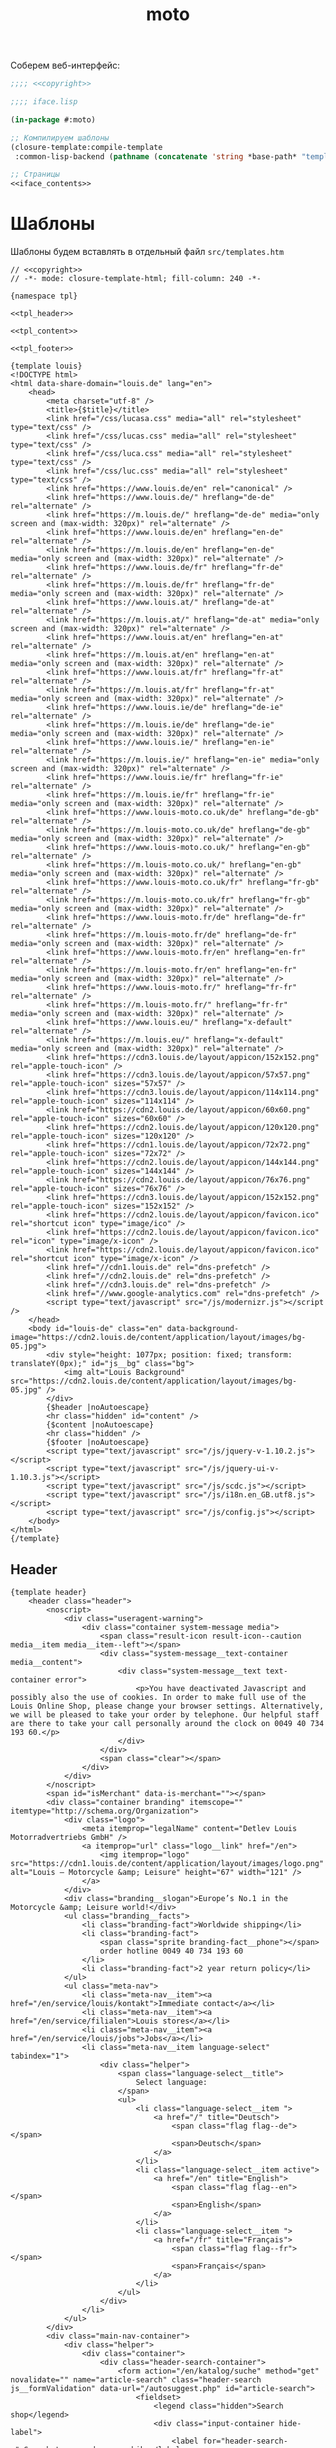 #+TITLE: moto
#+HTML_HEAD: <!-- -*- fill-column: 86 -*- -->

#+NAME: css
#+BEGIN_HTML
<link rel="stylesheet" type="text/css" href="css/css.css" />
#+END_HTML

Соберем веб-интерфейс:

#+NAME: iface
#+BEGIN_SRC lisp :tangle src/iface.lisp :noweb tangle :exports code :padline no :comments link
  ;;;; <<copyright>>

  ;;;; iface.lisp

  (in-package #:moto)

  ;; Компилируем шаблоны
  (closure-template:compile-template
   :common-lisp-backend (pathname (concatenate 'string *base-path* "templates.htm")))

  ;; Страницы
  <<iface_contents>>
#+END_SRC

* Шаблоны

  Шаблоны будем вставлять в отдельный файл =src/templates.htm=

  #+NAME: templates
  #+BEGIN_SRC closure-template-html :tangle src/templates.htm :noweb tangle :exports code :padline no :comments link
    // <<copyright>>
    // -*- mode: closure-template-html; fill-column: 240 -*-

    {namespace tpl}

    <<tpl_header>>

    <<tpl_content>>

    <<tpl_footer>>

    {template louis}
    <!DOCTYPE html>
    <html data-share-domain="louis.de" lang="en">
        <head>
            <meta charset="utf-8" />
            <title>{$title}</title>
            <link href="/css/lucasa.css" media="all" rel="stylesheet" type="text/css" />
            <link href="/css/lucas.css" media="all" rel="stylesheet" type="text/css" />
            <link href="/css/luca.css" media="all" rel="stylesheet" type="text/css" />
            <link href="/css/luc.css" media="all" rel="stylesheet" type="text/css" />
            <link href="https://www.louis.de/en" rel="canonical" />
            <link href="https://www.louis.de/" hreflang="de-de" rel="alternate" />
            <link href="https://m.louis.de/" hreflang="de-de" media="only screen and (max-width: 320px)" rel="alternate" />
            <link href="https://www.louis.de/en" hreflang="en-de" rel="alternate" />
            <link href="https://m.louis.de/en" hreflang="en-de" media="only screen and (max-width: 320px)" rel="alternate" />
            <link href="https://www.louis.de/fr" hreflang="fr-de" rel="alternate" />
            <link href="https://m.louis.de/fr" hreflang="fr-de" media="only screen and (max-width: 320px)" rel="alternate" />
            <link href="https://www.louis.at/" hreflang="de-at" rel="alternate" />
            <link href="https://m.louis.at/" hreflang="de-at" media="only screen and (max-width: 320px)" rel="alternate" />
            <link href="https://www.louis.at/en" hreflang="en-at" rel="alternate" />
            <link href="https://m.louis.at/en" hreflang="en-at" media="only screen and (max-width: 320px)" rel="alternate" />
            <link href="https://www.louis.at/fr" hreflang="fr-at" rel="alternate" />
            <link href="https://m.louis.at/fr" hreflang="fr-at" media="only screen and (max-width: 320px)" rel="alternate" />
            <link href="https://www.louis.ie/de" hreflang="de-ie" rel="alternate" />
            <link href="https://m.louis.ie/de" hreflang="de-ie" media="only screen and (max-width: 320px)" rel="alternate" />
            <link href="https://www.louis.ie/" hreflang="en-ie" rel="alternate" />
            <link href="https://m.louis.ie/" hreflang="en-ie" media="only screen and (max-width: 320px)" rel="alternate" />
            <link href="https://www.louis.ie/fr" hreflang="fr-ie" rel="alternate" />
            <link href="https://m.louis.ie/fr" hreflang="fr-ie" media="only screen and (max-width: 320px)" rel="alternate" />
            <link href="https://www.louis-moto.co.uk/de" hreflang="de-gb" rel="alternate" />
            <link href="https://m.louis-moto.co.uk/de" hreflang="de-gb" media="only screen and (max-width: 320px)" rel="alternate" />
            <link href="https://www.louis-moto.co.uk/" hreflang="en-gb" rel="alternate" />
            <link href="https://m.louis-moto.co.uk/" hreflang="en-gb" media="only screen and (max-width: 320px)" rel="alternate" />
            <link href="https://www.louis-moto.co.uk/fr" hreflang="fr-gb" rel="alternate" />
            <link href="https://m.louis-moto.co.uk/fr" hreflang="fr-gb" media="only screen and (max-width: 320px)" rel="alternate" />
            <link href="https://www.louis-moto.fr/de" hreflang="de-fr" rel="alternate" />
            <link href="https://m.louis-moto.fr/de" hreflang="de-fr" media="only screen and (max-width: 320px)" rel="alternate" />
            <link href="https://www.louis-moto.fr/en" hreflang="en-fr" rel="alternate" />
            <link href="https://m.louis-moto.fr/en" hreflang="en-fr" media="only screen and (max-width: 320px)" rel="alternate" />
            <link href="https://www.louis-moto.fr/" hreflang="fr-fr" rel="alternate" />
            <link href="https://m.louis-moto.fr/" hreflang="fr-fr" media="only screen and (max-width: 320px)" rel="alternate" />
            <link href="https://www.louis.eu/" hreflang="x-default" rel="alternate" />
            <link href="https://m.louis.eu/" hreflang="x-default" media="only screen and (max-width: 320px)" rel="alternate" />
            <link href="https://cdn3.louis.de/layout/appicon/152x152.png" rel="apple-touch-icon" />
            <link href="https://cdn3.louis.de/layout/appicon/57x57.png" rel="apple-touch-icon" sizes="57x57" />
            <link href="https://cdn3.louis.de/layout/appicon/114x114.png" rel="apple-touch-icon" sizes="114x114" />
            <link href="https://cdn2.louis.de/layout/appicon/60x60.png" rel="apple-touch-icon" sizes="60x60" />
            <link href="https://cdn2.louis.de/layout/appicon/120x120.png" rel="apple-touch-icon" sizes="120x120" />
            <link href="https://cdn1.louis.de/layout/appicon/72x72.png" rel="apple-touch-icon" sizes="72x72" />
            <link href="https://cdn2.louis.de/layout/appicon/144x144.png" rel="apple-touch-icon" sizes="144x144" />
            <link href="https://cdn2.louis.de/layout/appicon/76x76.png" rel="apple-touch-icon" sizes="76x76" />
            <link href="https://cdn3.louis.de/layout/appicon/152x152.png" rel="apple-touch-icon" sizes="152x152" />
            <link href="https://cdn2.louis.de/layout/appicon/favicon.ico" rel="shortcut icon" type="image/ico" />
            <link href="https://cdn2.louis.de/layout/appicon/favicon.ico" rel="icon" type="image/x-icon" />
            <link href="https://cdn2.louis.de/layout/appicon/favicon.ico" rel="shortcut icon" type="image/x-icon" />
            <link href="//cdn1.louis.de" rel="dns-prefetch" />
            <link href="//cdn2.louis.de" rel="dns-prefetch" />
            <link href="//cdn3.louis.de" rel="dns-prefetch" />
            <link href="//www.google-analytics.com" rel="dns-prefetch" />
            <script type="text/javascript" src="/js/modernizr.js"></script />
        </head>
        <body id="louis-de" class="en" data-background-image="https://cdn2.louis.de/content/application/layout/images/bg-05.jpg">
            <div style="height: 1077px; position: fixed; transform: translateY(0px);" id="js__bg" class="bg">
                <img alt="Louis Background" src="https://cdn2.louis.de/content/application/layout/images/bg-05.jpg" />
            </div>
            {$header |noAutoescape}
            <hr class="hidden" id="content" />
            {$content |noAutoescape}
            <hr class="hidden" />
            {$footer |noAutoescape}
            <script type="text/javascript" src="/js/jquery-v-1.10.2.js"></script>
            <script type="text/javascript" src="/js/jquery-ui-v-1.10.3.js"></script>
            <script type="text/javascript" src="/js/scdc.js"></script>
            <script type="text/javascript" src="/js/i18n.en_GB.utf8.js"></script>
            <script type="text/javascript" src="/js/config.js"></script>
        </body>
    </html>
    {/template}
  #+END_SRC

** Header

   #+NAME: tpl_header
   #+BEGIN_SRC closure-template-html
     {template header}
         <header class="header">
             <noscript>
                 <div class="useragent-warning">
                     <div class="container system-message media">
                         <span class="result-icon result-icon--caution media__item media__item--left"></span>
                         <div class="system-message__text-container media__content">
                             <div class="system-message__text text-container error">
                                 <p>You have deactivated Javascript and possibly also the use of cookies. In order to make full use of the Louis Online Shop, please change your browser settings. Alternatively, we will be pleased to take your order by telephone. Our helpful staff are there to take your call personally around the clock on 0049 40 734 193 60.</p>
                             </div>
                         </div>
                         <span class="clear"></span>
                     </div>
                 </div>
             </noscript>
             <span id="isMerchant" data-is-merchant=""></span>
             <div class="container branding" itemscope="" itemtype="http://schema.org/Organization">
                 <div class="logo">
                     <meta itemprop="legalName" content="Detlev Louis Motorradvertriebs GmbH" />
                     <a itemprop="url" class="logo__link" href="/en">
                         <img itemprop="logo" src="https://cdn1.louis.de/content/application/layout/images/logo.png" alt="Louis – Motorcycle &amp; Leisure" height="67" width="121" />
                     </a>
                 </div>
                 <div class="branding__slogan">Europe’s No.1 in the Motorcycle &amp; Leisure world!</div>
                 <ul class="branding__facts">
                     <li class="branding-fact">Worldwide shipping</li>
                     <li class="branding-fact">
                         <span class="sprite branding-fact__phone"></span>
                         order hotline 0049 40 734 193 60
                     </li>
                     <li class="branding-fact">2 year return policy</li>
                 </ul>
                 <ul class="meta-nav">
                     <li class="meta-nav__item"><a href="/en/service/louis/kontakt">Immediate contact</a></li>
                     <li class="meta-nav__item"><a href="/en/service/filialen">Louis stores</a></li>
                     <li class="meta-nav__item"><a href="/en/service/louis/jobs">Jobs</a></li>
                     <li class="meta-nav__item language-select" tabindex="1">
                         <div class="helper">
                             <span class="language-select__title">
                                 Select language:
                             </span>
                             <ul>
                                 <li class="language-select__item ">
                                     <a href="/" title="Deutsch">
                                         <span class="flag flag--de"></span>
                                         <span>Deutsch</span>
                                     </a>
                                 </li>
                                 <li class="language-select__item active">
                                     <a href="/en" title="English">
                                         <span class="flag flag--en"></span>
                                         <span>English</span>
                                     </a>
                                 </li>
                                 <li class="language-select__item ">
                                     <a href="/fr" title="Français">
                                         <span class="flag flag--fr"></span>
                                         <span>Français</span>
                                     </a>
                                 </li>
                             </ul>
                         </div>
                     </li>
                 </ul>
             </div>
             <div class="main-nav-container">
                 <div class="helper">
                     <div class="container">
                         <div class="header-search-container">
                             <form action="/en/katalog/suche" method="get" novalidate="" name="article-search" class="header-search js__formValidation" data-url="/autosuggest.php" id="article-search">
                                 <fieldset>
                                     <legend class="hidden">Search shop</legend>
                                     <div class="input-container hide-label">
                                         <label for="header-search-q">Search term, order no., bike</label>
                                         <input name="search_term" id="header-search-q" class="input-text form-element header-search__input" maxlength="50" required="required" autocomplete="off" value="" type="text" />
                                     </div>
                                     <button name="searchButton" type="submit" class="button button--header-search" value="">
                                         <span class="button__icon sprite">Search</span>
                                     </button>
                                 </fieldset>
                             </form>
                         </div>
                         <div class="user-nav">
                             <div class="flyout-parent user-nav__item user-nav__item--my-bike" id="mybike-flyout-parent">
                                 <div>
                                     <a href="#" class="nav-button">
                                         <span class="nav-button__text">My bike</span>
                                         <span class="nav-button__icon sprite"></span>
                                     </a>
                                 </div>
                                 <div class="user-nav__flyout flyout popup bikedb-select bikedb-select-flyout js__toggleContent">
                                     <form id="mybike-flyout-list" class="flyout--change-bike js__toggleContent-item switch-content-container js__toggleContent-item hidden" method="get" action="/" novalidate="">
                                         <fieldset>
                                             <legend>Your selected bike:</legend>
                                             <div id="mybike-flyout-bikes">
                                             </div>
                                             <div class="text-container bikedb-select-flyout__actions">
                                                 <p>In order to use the following function, you must first log into "<a href="#mylouis-flyout-link" class="js__triggerEvent" data-trigger-event="click">My Louis</a>".</p>
                                                 <div class="system-message media">
                                                     <img class="media__item media__item--left" src="https://cdn2.louis.de/content/application/images/info.png" alt="Info" height="45" width="45" />
                                                     <div class="system-message__text-container media__content">
                                                         <div class="system-message__text">
                                                             <p><strong>Saving and loading in "My Louis" replaces the respective list.</strong></p>
                                                         </div>
                                                     </div>
                                                     <span class="clear"></span>
                                                 </div>
                                                 <p class="attention" id="mybike-flyout-change-error"></p>
                                                 <p>» <a data-prevent="true" href="/en/m/ajax/json/save-mylouis-bikes" id="save-bikes-in-mylouis">Save bikes in "My Louis"</a>
                                                 </p>
                                                 <p>» <a data-prevent="true" href="/en/m/ajax/json/load-mylouis-bikes" id="load-bikes-from-mylouis">Load bikes from "My Louis"</a>
                                                 </p>
                                             </div>
                                         </fieldset>
                                     </form>

                                     <div id="mybike-flyout-form" class="flyout--choose-bike js__toggleContent-item">
                                         <form action="/en/m/ajax/json/set-bike-from-overlay" method="post" novalidate="" class="js__formValidation js__handleViaAjax" id="js__requestData-header" data-select-from-list-url="/en/m/ajax/json/select-from-list" data-search-by-name-url="/en/m/ajax/json/search-by-name" name="bike-selection-overlay"><fieldset>
                                                 <legend>Please select your bike </legend>
                                                 <input name="bike" value="" type="hidden" />
                                                 <ul class="numbered-list">
                                                     <li class="choose-bike__step numbered-list__item">
                                                         <span class="nr">1</span>
                                                         <div class="input-container">
                                                             <select size="1" name="bike-selection-fieldset[manufacturer]" id="bikedb-flyout-manufacturer" class="form-element" data-next="biketype" data-type="data" required="required">
                                                                 <option value="" selected="selected" label="- Manufacturer -">- Manufacturer -</option>
                                                                 <option value="2" label="BMW">BMW</option>
                                                                 <option value="6" label="HONDA">HONDA</option>
                                                                 <option value="7" label="KAWASAKI">KAWASAKI</option>
                                                                 <option value="13" label="SUZUKI">SUZUKI</option>
                                                                 <option value="15" label="YAMAHA">YAMAHA</option>
                                                                 <option value="-" disabled="disabled" label="----------------">----------------</option>
                                                                 <option value="16" label="ADLY">ADLY</option>
                                                                 <option value="97" label="ZONGSHEN">ZONGSHEN</option>
                                                                 <option value="165" label="ZUENDAPP">ZUENDAPP</option>
                                                             </select>
                                                         </div>
                                                         <span class="clear"></span>
                                                     </li>
                                                     <li class="choose-bike__step numbered-list__item">
                                                         <span class="nr">2</span>
                                                         <div class="input-container">
                                                             <select size="1" name="bike-selection-fieldset[biketype]" id="bikedb-flyout-biketype" data-next="capacity" class="form-element" data-type="data" required="required">
                                                                 <option value="" selected="selected" label="- Type of vehicle -">-Type of vehicle-</option>
                                                             </select>
                                                         </div>
                                                         <span class="clear"></span>
                                                     </li>
                                                     <li class="choose-bike__step numbered-list__item">
                                                         <span class="nr">3</span>
                                                         <div class="input-container">
                                                             <select size="1" name="bike-selection-fieldset[capacity]" id="bikedb-flyout-capacity" data-next="bikes" class="form-element" data-type="data" required="required">
                                                                 <option value="" selected="selected" label="- Engine size in cc -">-Engine size in cc-</option>
                                                             </select>
                                                         </div>
                                                         <span class="clear">
                                                         </span>
                                                     </li>
                                                     <li class="choose-bike__step choose-bike__step--model numbered-list__item box"><span class="nr">4</span>
                                                         <div class="helper">
                                                             <p class="sortby-label">Sort by:</p>
                                                             <div class="option-container odd">
                                                                 <input name="bike-selection-fieldset[sortby]" class="bike-selection-sortby" id="bikedb-flyout-sortby-capacity" value="capacity" checked="checked" type="radio" />
                                                                 <label for="bikedb-flyout-sortby-capacity">Engine size </label>
                                                             </div>
                                                             <div class="option-container even">
                                                                 <input name="bike-selection-fieldset[sortby]" class="bike-selection-sortby" id="bikedb-flyout-sortby-title" value="title" checked="checked" type="radio" />
                                                                 <label for="bikedb-flyout-sortby-title">Model designation</label>
                                                             </div>
                                                             <span class="clear"></span>
                                                             <div class="input-container">
                                                                 <select size="1" name="bike-selection-fieldset[bikes]" id="bikedb-select-flyout-result" class="form-element disabled" data-empty-option-title="- Ihr Modell -" disabled="disabled" required="required">
                                                                     <option value="" selected="selected" label="- Your model -">- Your model -</option>
                                                                 </select>
                                                             </div>
                                                             <p class="attention" id="mybike-flyout-select-error"></p>
                                                             <input class="button " name="save-bike" value="Save bike" type="submit" />
                                                         </div>
                                                     </li>
                                                 </ul>
                                             </fieldset>
                                             <div class="text-container flyout--choose-bike__additional bikedb-select-flyout__actions">
                                                 <p> In order to use the following function, you must first log into "My Louis". </p>
                                                 <p> »
                                                     <a data-prevent="true" href="/en/m/ajax/json/save-mylouis-bikes"> Save bikes in "My Louis"</a>
                                                 </p>
                                                 <p> »
                                                     <a data-prevent="true" href="/en/m/ajax/json/load-mylouis-bikes">Load bikes from "My Louis"</a>
                                                 </p>
                                             </div>
                                         </form>
                                     </div>
                                     <a class="action-icon action-icon--close" href="#">×</a>
                                     <span class="hover"></span>
                                 </div>
                             </div>
                             {$login |noAutoescape}
                             <ul class="shopping-nav user-nav__item">
                                 <li id="header-memo" class="shopping-nav__item shopping-nav__item--memo ">
                                     <a class="nav-button" href="/en/einkauf/merkzettel">
                                         <span class="nav-button__text"> Wish list</span>
                                     </a>
                                 </li>
                                 <li class="shopping-nav__item">
                                     <a class="nav-button js__openPopup" id="header-compare" href="/en/katalog/produktvergleich" data-title="product-compare" target="product-compare">
                                         <span class="nav-button__text">Comparison</span>
                                         <div id="product-compare-counter"></div>
                                     </a>
                                 </li>
                             </ul>
                         </div>
                     </div>
                     <nav class="main-nav">
                         <div class="container">
                             <ul>
                                 <li class="main-nav__item main-nav__item--mainRubricBekleidungHelme flyout-parent">
                                     <a href="/en/rubrik/motorcycle-clothing-helmets/1">
                                         <span class="nav-button">
                                             <span class="nav-button__text">Clothing &amp; Helmets</span>
                                         </span>
                                         <span class="hover-arrow hover-arrow1"></span>
                                         <span class="hover-arrow hover-arrow2"></span>
                                     </a>

                                     <div class="flyout nav-flyout popup">
                                         <div class="nav-category">
                                             <ul class="nav-category__list">
                                                 <li><a title="Accessories" href="/en/produktkategorie/accessories/195">Accessories</a></li>
                                                 <li><a title="Balaclavas/Neck Warmers" href="/en/produktkategorie/motorcycle-balaclavas-neck-warmers/185">Balaclavas/Neck Warmers</a></li>
                                                 <li><a title="Bike Leathers" href="/en/produktkategorie/motorcycle-leathers/100">Bike Leathers</a></li>
                                                 <li><a title="Boots/Shoes/Socks" href="/en/produktkategorie/motorcycle-boots-shoes-motorcycle-socks/190">Boots/Shoes/Socks</a></li>
                                                 <li><a title="Children's Clothing" href="/en/produktkategorie/children-s-motorcycle-clothing/117">Children's Clothing</a></li>
                                                 <li><a title="Functional Underwear" href="/en/produktkategorie/motorcycle-functional-underwear/175">Functional Underwear</a></li>
                                                 <li><a title="Gloves" href="/en/produktkategorie/motorcycle-gloves/180">Gloves</a></li>
                                                 <li><a title="Goggles/Sunglasses" href="/en/produktkategorie/motorcycle-googles-sunglasses/170">Goggles/Sunglasses</a></li>
                                                 <li><a title="Helmets &amp; Visors" href="/en/produktkategorie/motorcycle-helmets-visors/150">Helmets &amp; Visors</a></li>
                                                 <li><a title="Kidney Belts" href="/en/produktkategorie/kidney-belts/130">Kidney Belts</a></li>
                                                 <li><a title="Leisure Wear" href="/en/produktkategorie/leisure-wear-for-bikers/115">Leisure Wear</a></li>
                                                 <li><a title="Protectors" href="/en/produktkategorie/protectors/120">Protectors</a></li>
                                                 <li><a title="Rainwear" href="/en/produktkategorie/motorcycle-rainwear/140">Rainwear</a></li>
                                                 <li><a title="Textile Clothing" href="/en/produktkategorie/motorcycle-textile-clothing/110">Textile Clothing</a></li>
                                                 <li><a title="T-Shirts" href="/en/produktkategorie/t-shirts-for-bikers/105">T-Shirts</a></li>
                                             </ul>
                                             <span class="clear"></span>
                                             <a class="button link secondary" href="/en/katalog/helmberater">
                                                 To helmet buyer's guide                 <span class="button-icon"></span>
                                             </a>
                                         </div>
                                     </div>
                                 </li>
                                 <li class="main-nav__item main-nav__item--mainRubricTechnikFreizeit flyout-parent">
                                     <a href="/en/katalog/hauptrubrik/motorrad-technik-freizeit/2">
                                         <span class="nav-button">
                                             <span class="nav-button__text">Equipment &amp; Leisure</span>
                                         </span>
                                         <span class="hover-arrow hover-arrow1"></span>
                                         <span class="hover-arrow hover-arrow2"></span>
                                     </a>
                                     <div class="flyout nav-flyout popup">
                                         <div class="nav-category">
                                             <div class="nav-category__title"><a title="Service Parts" href="/en/rubrik/motorcycle-service-parts/2">Service Parts</a></div>
                                             <ul class="nav-category__list">
                                                 <li><a title="Batteries" href="/en/produktkategorie/motorcycle-batteries/215">Batteries</a></li>
                                                 <li><a title="Brakes" href="/en/produktkategorie/motorcycle-brakes/220">Brakes</a></li>
                                                 <li><a title="Carburettors" href="/en/produktkategorie/motorcycle-carburettors/270">Carburettors</a></li>
                                                 <li><a title="Chain Kits &amp; Propulsion" href="/en/produktkategorie/motorcycle-chain-kits-propulsion/240">Chain Kits &amp; Propulsion</a></li>
                                                 <li><a title="Chassis" href="/en/produktkategorie/motorcycle-chassis/225">Chassis</a></li>
                                                 <li><a title="Clutches" href="/en/produktkategorie/motorcycle-clutches/245">Clutches</a></li>
                                                 <li><a title="Engine &amp; Transmission" href="/en/produktkategorie/motorcycle-engine-parts-transmission/255">Engine &amp; Transmission</a></li>
                                                 <li><a title="Filters" href="/en/produktkategorie/motorcycle-filters/230">Filters</a></li>
                                                 <li><a title="Gaskets &amp; Seals" href="/en/produktkategorie/gaskets-seals/210">Gaskets &amp; Seals</a></li>
                                                 <li><a title="Seats/-Covers/-Cushions" href="/en/produktkategorie/motorcycle-seats-covers/260">Seats/-Covers/-Cushions</a></li>
                                                 <li><a title="Spark Plugs &amp; Accessories" href="/en/produktkategorie/motorcycle-spark-plugs-accessories/280">Spark Plugs &amp; Accessories</a></li>
                                             </ul>
                                         </div>
                                         <div class="nav-category">
                                             <div class="nav-category__title"><a title="Maintenance &amp; Care" href="/en/rubrik/motorcycle-maintanance-care/3">Maintenance &amp; Care</a></div>
                                             <ul class="nav-category__list">
                                                 <li><a title="Brake Fluid" href="/en/produktkategorie/motorcycle-brake-fluid/305">Brake Fluid</a></li>
                                                 <li><a title="Chain Care" href="/en/produktkategorie/motorcycle-chain-care/320">Chain Care</a></li>
                                                 <li><a title="Chargers &amp; Accessories" href="/en/produktkategorie/motorcycle-battery-chargers-accessories/380">Chargers &amp; Accessories</a></li>
                                                 <li><a title="Cleaners &amp; Care Products" href="/en/produktkategorie/motorcycle-cleaners-care-products/340">Cleaners &amp; Care Products</a></li>
                                                 <li><a title="Clothing &amp; Helmet Care" href="/en/produktkategorie/motorcycle-clothing-helmet-care/335">Clothing &amp; Helmet Care</a></li>
                                                 <li><a title="Engine Additives" href="/en/produktkategorie/engine-additives/330">Engine Additives</a></li>
                                                 <li><a title="Metal Repair &amp; Adhesives" href="/en/produktkategorie/metal-repair-adhesives/350">Metal Repair &amp; Adhesives</a></li>
                                                 <li><a title="Oils" href="/en/produktkategorie/oil-for-motorcycles/325">Oils</a></li>
                                                 <li><a title="Other Lubricants" href="/en/produktkategorie/other-lubricants/345">Other Lubricants</a></li>
                                                 <li><a title="Paddock Stands &amp; Accs." href="/en/produktkategorie/paddock-stands-accessories/375">Paddock Stands &amp; Accs.</a></li>
                                                 <li><a title="Paints" href="/en/produktkategorie/paints/315">Paints</a></li>
                                                 <li><a title="Repair Instructions" href="/en/produktkategorie/motorcycle-repair-instructions/360">Repair Instructions</a></li>
                                                 <li><a title="Sealants" href="/en/produktkategorie/sealants/310">Sealants</a></li>
                                                 <li><a title="Tools" href="/en/produktkategorie/motorcycle-tools/370">Tools</a></li>
                                             </ul>
                                         </div>
                                         <div class="nav-category">
                                             <div class="nav-category__title"><a title="Add-On Parts" href="/en/rubrik/motorcycle-add-on-parts/4">Add-On Parts</a></div>
                                             <ul class="nav-category__list">
                                                 <li><a title="Alum. &amp; Chrome" href="/en/produktkategorie/aluminum-crome-motorcycle-add-on-parts/410">Alum. &amp; Chrome</a></li>
                                                 <li><a title="Centre &amp; Side Stands" href="/en/produktkategorie/motorcycle-centre-stand-side-stand/440">Centre &amp; Side Stands</a></li>
                                                 <li><a title="Chassis &amp; Foot Rests" href="/en/produktkategorie/motorcycle-foot-rests-chassis/430">Chassis &amp; Foot Rests</a></li>
                                                 <li><a title="Enduro Accessories" href="/en/produktkategorie/enduro-accessories/470">Enduro Accessories</a></li>
                                                 <li><a title="Exhaust Systems" href="/en/produktkategorie/motorcycle-exhaust-systems/420">Exhaust Systems</a></li>
                                                 <li><a title="Handlebars/Grips/Levers" href="/en/produktkategorie/motorcycle-handlebars-grips-levers/460">Handlebars/Grips/Levers</a></li>
                                                 <li><a title="Instruments &amp; Accessories" href="/en/produktkategorie/motorcycle-instruments-accessoires/480">Instruments &amp; Accessories</a></li>
                                                 <li><a title="Lighting &amp; Electrics" href="/en/produktkategorie/motorcycle-lighting-electrics/490">Lighting &amp; Electrics</a></li>
                                                 <li><a title="Mirrors" href="/en/produktkategorie/motorcycle-mirrors/465">Mirrors</a></li>

                                                 <li><a title="Tank &amp; Engine Crashbars" href="/en/produktkategorie/motorcycle-tank-engine-crashbars/445">Tank &amp; Engine Crashbars</a></li>
                                                 <li><a title="Windshields &amp; Fairings" href="/en/produktkategorie/motorcycle-windshields-fairings/450">Windshields &amp; Fairings</a></li>
                                             </ul>
                                         </div>
                                         <div class="nav-category">
                                             <div class="nav-category__title"><a title="Accessories &amp; Luggage" href="/en/rubrik/motorcycle-accessories-luggage/5">Accessories &amp; Luggage</a></div>
                                             <ul class="nav-category__list">
                                                 <li><a title="Anti-Theft Protection" href="/en/produktkategorie/motorcycle-anti-theft-protection/570">Anti-Theft Protection</a></li>
                                                 <li><a title="Cases &amp; Racks" href="/en/produktkategorie/motorcycle-cases-motorcycle-racks/510">Cases &amp; Racks</a></li>
                                                 <li><a title="Child Seats" href="/en/produktkategorie/motorcycle-child-seat/540">Child Seats</a></li>
                                                 <li><a title="Leather Chopper Luggage" href="/en/produktkategorie/leather-chopper-luggage/520">Leather Chopper Luggage</a></li>
                                                 <li><a title="Luggage Accessories" href="/en/produktkategorie/motorcycle-luggage-accessories/535">Luggage Accessories</a></li>
                                                 <li><a title="Motorbike Covers" href="/en/produktkategorie/motorcycle-covers/560">Motorbike Covers</a></li>
                                                 <li><a title="Rucksacks &amp; Handbags" href="/en/produktkategorie/motorcycle-rucksacks/530">Rucksacks &amp; Handbags</a></li>
                                                 <li><a title="Saddlebags/Textile Bags" href="/en/produktkategorie/motorcycle-saddlebags-textile-bags/525">Saddlebags/Textile Bags</a></li>
                                                 <li><a title="Safety &amp; First Aid" href="/en/produktkategorie/motorcycle-safety-first-aid/580">Safety &amp; First Aid</a></li>
                                                 <li><a title="Tailbags &amp; Roll Bags" href="/en/produktkategorie/motorcycle-tailbags-roll-bags/527">Tailbags &amp; Roll Bags</a></li>
                                                 <li><a title="Tank Bags &amp; Map Pockets" href="/en/produktkategorie/motorcycle-tank-bags-map-pockets/515">Tank Bags &amp; Map Pockets</a></li>
                                                 <li><a title="Tank &amp; Sidestand Pads" href="/en/produktkategorie/motorcycle-tank-pads-sidestand-pads/550">Tank &amp; Sidestand Pads</a></li>
                                             </ul>
                                         </div>
                                         <div class="nav-category">
                                             <div class="nav-category__title"><a title="Multimedia &amp; Travel" href="/en/rubrik/motorcycle-multimedia-travel/6">Multimedia &amp; Travel</a></div>
                                             <ul class="nav-category__list">
                                                 <li><a title="Cameras &amp; Accessories" href="/en/produktkategorie/motorcycle-action-cameras-accessories/660">Cameras &amp; Accessories</a></li>
                                                 <li><a title="Communication" href="/en/produktkategorie/motorcycle-communication/590">Communication</a></li>
                                                 <li><a title="Maps &amp; Guide Books" href="/en/produktkategorie/motorcycle-maps-guide-books/630">Maps &amp; Guide Books</a></li>
                                                 <li><a title="Navigation" href="/en/produktkategorie/motorcycle-navigation/650">Navigation</a></li>
                                                 <li><a title="Outdoor &amp; Camping" href="/en/produktkategorie/outdoor-camping/610">Outdoor &amp; Camping</a></li>
                                             </ul>
                                         </div>
                                         <div class="nav-category">
                                             <div class="nav-category__title"><a title="Gift Ideas" href="/en/rubrik/motorcycle-gift-ideas/7">Gift Ideas</a></div>
                                             <ul class="nav-category__list">
                                                 <li><a title="Books" href="/en/produktkategorie/motorcycle-books/730">Books</a></li>
                                                 <li><a title="Calendars" href="/en/produktkategorie/motorcycle-calendars/740">Calendars</a></li>
                                                 <li><a title="Clocks/Watches/Jewellery" href="/en/produktkategorie/biker-jewellery-watches/775">Clocks/Watches/Jewellery</a></li>
                                                 <li><a title="Coat/Helmet Racks" href="/en/produktkategorie/biker-coat-helmet-racks/760">Coat/Helmet Racks</a></li>
                                                 <li><a title="DVD &amp; Blu-Ray" href="/en/produktkategorie/dvd-blu-ray/780">DVD &amp; Blu-Ray</a></li>
                                                 <li><a title="Gift Articles" href="/en/produktkategorie/motorcycle-gift-articles/750">Gift Articles</a></li>
                                                 <li><a title="Key Rings" href="/en/produktkategorie/motorcycle-key-rings/765">Key Rings</a></li>
                                                 <li><a title="Metal Signs" href="/en/produktkategorie/motorcycle-metal-signs/785">Metal Signs</a></li>
                                                 <li><a title="Models" href="/en/produktkategorie/motorcycle-models/720">Models</a></li>
                                                 <li><a title="Stickers/Badges/Flags" href="/en/produktkategorie/motorcycle-stickers-badges-flags/710">Stickers/Badges/Flags</a></li>
                                                 <li><a title="Toys" href="/en/produktkategorie/motorcycle-toys/770">Toys</a></li>
                                             </ul>
                                         </div>
                                     </div>
                                 </li>
                                 <li class="main-nav__item main-nav__item--sale">
                                     <a href="/en/katalog/restposten">
                                         <span class="nav-button"><span class="nav-button__text">Sale</span></span>
                                         <span class="hover-arrow hover-arrow1"></span>
                                         <span class="hover-arrow hover-arrow2"></span>
                                     </a>
                                 </li>
                                 <li class="main-nav__item main-nav__item--themenWelten flyout-parent">
                                     <a href="/en/katalog/themen-welten">
                                         <span class="nav-button"><span class="nav-button__text">Special Collections</span></span>
                                         <span class="hover-arrow hover-arrow1"></span>
                                         <span class="hover-arrow hover-arrow2"></span>
                                     </a>
                                     <div style="left: 172px;" class="flyout nav-flyout popup">
                                         <div class="nav-category"><ul class="nav-category__list"><li>
                                                     <a href="/en/katalog/themen-welten/meine-werkstatt">
                                                         <img src="https://cdn2.louis.de/content/themeworlds/screenshot/language/en_GB/images/meine-werkstatt.jpg" alt="My Workshop" />
                                                         <span>My Workshop</span>
                                                     </a>
                                                 </li>
                                                 <li>
                                                     <a href="/en/katalog/themen-welten/motomania">
                                                         <img src="https://cdn2.louis.de/content/themeworlds/screenshot/language/en_GB/images/motomania.jpg" alt="Motomania" />
                                                         <span>Motomania</span>
                                                     </a>
                                                 </li>
                                                 <li>
                                                     <a href="/en/katalog/themen-welten/vanucci">
                                                         <img src="https://cdn1.louis.de/content/themeworlds/screenshot/language/en_GB/images/vanucci.jpg" alt="Vanucci" />
                                                         <span>Vanucci</span>
                                                     </a>
                                                 </li>
                                             </ul>
                                         </div>
                                     </div>
                                 </li>
                                 <li class="main-nav__item main-nav__item--service flyout-parent">
                                     <a href="/en/service">
                                         <span class="nav-button">
                                             <span class="nav-button__text">Service</span>
                                         </span>
                                         <span class="hover-arrow hover-arrow1"></span>
                                         <span class="hover-arrow hover-arrow2"></span>
                                     </a>
                                     <div class="flyout nav-flyout popup">
                                         <div class="nav-category">
                                             <div class="nav-category__title"><a title="All about bikes" href="/en/rund-ums-motorrad">All about bikes</a></div>
                                             <ul class="nav-category__list">
                                                 <li><a title="Bike database" href="/en/rund-ums-motorrad/bike-datenbank">Bike database</a></li>
                                                 <li><a title="Bike Specials" href="/en/rund-ums-motorrad/bikespecials">Bike Specials</a></li>
                                                 <li><a title="Tips for DIY mechanics" href="/en/rund-ums-motorrad/schraubertipps">Tips for DIY mechanics</a></li>
                                                 <li><a title="Workshop manual" href="/en/rund-ums-motorrad/schrauberhandbuch">Workshop manual</a></li>
                                                 <li><a title="Tips for buying a used vehicle" href="/en/rund-ums-motorrad/gebrauchtkauf">Tips for buying a used vehicle</a></li>
                                                 <li><a title="How to tell an import" href="/en/rund-ums-motorrad/importfahrzeuge">How to tell an import</a></li>
                                             </ul>
                                             <div class="nav-category__title"><a title="For the journey" href="/en/fuer-die-motorradreise">For the journey</a></div>
                                             <ul class="nav-category__list">
                                                 <li><a title="Touring tips" href="/en/fuer-die-motorradreise/tourentipps">Touring tips</a></li>
                                                 <li><a title="Country tips" href="/en/fuer-die-motorradreise/laender">Country tips</a></li>
                                             </ul>
                                         </div>
                                         <div class="nav-category">
                                             <div class="nav-category__title"><a title="Guide to purchasing &amp; shipping" href="/en/service/kaufen-und-versenden">Guide to purchasing &amp; shipping</a></div>
                                             <ul class="nav-category__list">
                                                 <li><a title="Shopping at Louis" href="/en/service/kaufen-und-versenden/einkaufen">Shopping at Louis</a></li>
                                                 <li><a title="Shipping costs" href="/en/service/kaufen-und-versenden/versandkosten">Shipping costs</a></li>
                                                 <li><a title="Payment options" href="/en/service/kaufen-und-versenden/zahlungsarten">Payment options</a></li>
                                                 <li><a title="Flexible payment plan" href="/en/service/kaufen-und-versenden/ratenkauf">Flexible payment plan</a></li>
                                                 <li><a title="Free returns" href="/en/service/kaufen-und-versenden/ruecksendung">Free returns</a></li>
                                                 <li><a title="Guide for complaints" href="/en/service/kaufen-und-versenden/reklamation">Guide for complaints</a></li>
                                                 <li><a title="VAT refund" href="/en/service/kaufen-und-versenden/tax-free">VAT refund</a></li>
                                                 <li><a title="Foreign Customers" href="/en/service/foreign-customers">Foreign Customers</a></li>
                                                 <li><a title="T&amp;Cs" href="/en/service/louis/agb">T&amp;Cs</a></li>
                                             </ul>
                                         </div>
                                         <div class="nav-category">
                                             <div class="nav-category__title"><a title="All about shopping" href="/en/service/rund-ums-einkaufen">All about shopping</a></div>
                                             <ul class="nav-category__list">
                                                 <li><a title="Gift vouchers" href="/en/katalog/geschenkgutscheine">Gift vouchers</a></li>
                                                 <li><a title="Competition" href="/en/service/rund-ums-einkaufen/gewinnspiel">Competition</a></li>
                                                 <li><a title="LouisFunCard" href="/en/service/louis-funcard">LouisFunCard</a></li>
                                                 <li><a title="LouisMasterCard" href="/en/service/louismastercard">LouisMasterCard</a></li>
                                                 <li><a title="Catalogue" href="/en/service/katalog-bestellen">Catalogue</a></li>
                                                 <li><a title="Material lexicon" href="/en/service/materiallexikon">Material lexicon</a></li>
                                                 <li><a title="Newsletter" href="/en/service/newsletter">Newsletter</a></li>
                                             </ul>
                                         </div>
                                         <div class="nav-category">
                                             <div class="nav-category__title"><a title="Louis" href="/en/service/louis">Louis</a></div>
                                             <ul class="nav-category__list">
                                                 <li><a title="Legal notice" href="/en/service/louis/impressum">Legal notice</a></li>
                                                 <li><a title="Contact" href="/en/service/louis/kontakt">Contact</a></li>
                                                 <li><a title="Technical query" href="/en/service/louis/technikanfrage">Technical query</a></li>
                                                 <li><a title="Presenting Louis" href="/en/service/louis/videos">Presenting Louis</a></li>
                                                 <li><a title="Awards" href="/en/service/louis/auszeichnungen">Awards</a></li>
                                                 <li><a title="Jobs" href="/en/service/louis/jobs">Jobs</a></li>
                                                 <li><a title="Training at Louis" href="/en/service/louis/ausbildung">Training at Louis</a></li>
                                             </ul>
                                         </div>
                                         <div class="nav-category">
                                             <div class="nav-category__title"><a title="Downloads" href="/en/service/downloads">Downloads</a></div>
                                             <ul class="nav-category__list">
                                                 <li><a title="Wallpapers" href="/en/service/downloads/motorrad-hintergrundbilder">Wallpapers</a></li>
                                                 <li><a title="Colouring books for young bikers" href="/en/service/downloads/malbuch">Colouring books for young bikers</a></li>
                                             </ul>
                                         </div>
                                     </div>
                                 </li>
                             </ul>
                             <div id="header-cart">
                                 <a class="header-cart " href="/en/einkauf/warenkorb">
                                     <span class="header-cart__cart-icon sprite"></span>
                                     <span class="header-cart__link-icon sprite"></span>
                                     <div class="header-cart__inner">
                                         <div class="header-cart__title">Basket</div>
                                         <p class="header-cart__qty-articles">0 Articles</p>
                                     </div>
                                 </a>
                             </div>
                         </div>
                     </nav>
                 </div>
             </div>
         </header>
     {/template}
   #+END_SRC

** Footer

   #+NAME: tpl_footer
   #+BEGIN_SRC closure-template-html
     {template footer}
         <footer class="footer footer--full-content">
             <div class="container">

                 <form novalidate="" action="#" method="post">
                     <button class="button button--footer-toggle js__footerToggle" type="submit">
                         <span class="button__text">
                             Show less
                         </span>
                         <span class="button__icon"></span>
                     </button>
                 </form>

                 <p class="price-note footer__price-note">
                     {$dbg |noAutoescape}
                 </p>

                 <span class="clear"></span>

                 <div class="footer-toggle">
                     <div class="odd">
                         <div class="content-box size-1-4">
                             <div class="media footer-box footer-box--height-small footer-box--shopping-at-louis">
                                 <span class="media__item media__item--left footer-box__icon"></span>

                                 <div class="media__content">
                                     <h4>Shopping at Louis</h4>

                                     <p>Be it online, by telephone or in one of more than 70 stores. There are so many ways to buy our products.                 <a href="/en/service/kaufen-und-versenden/einkaufen">More...</a>
                                     </p>
                                 </div>
                             </div>
                         </div>
                         <div class="content-box size-1-4">
                             <div class="media footer-box footer-box--height-small footer-box--shipment-costs">
                                 <span class="media__item media__item--left footer-box__icon"></span>

                                 <div class="media__content">
                                     <h4>Shipping costs</h4>

                                     <p>Orders within Germany or from other countries, 24-hour service.                  <a href="/en/service/kaufen-und-versenden/versandkosten">More...</a>
                                     </p>
                                 </div>
                             </div>
                         </div>
                         <span class="clear"></span>

                         <div class="content-box size-1-4">
                             <div class="media footer-box footer-box--height-small footer-box--payment">
                                 <span class="media__item media__item--left footer-box__icon"></span>

                                 <div class="media__content">
                                     <h4>Payment</h4>

                                     <p>Payment options for Germany and abroad. <a href="/en/service/kaufen-und-versenden/zahlungsarten">More...</a>
                                     </p>
                                 </div>
                             </div>
                         </div>
                         <div class="content-box size-1-4">
                             <div class="media footer-box footer-box--height-small footer-box--return">
                                 <span class="media__item media__item--left footer-box__icon"></span>

                                 <div class="media__content">
                                     <h4>Right of return</h4>

                                     <p>Right of return extended to 2 years subject to the following conditions.                 <a href="/en/service/louis/agb#rueckgabebelehrung">More...</a>
                                     </p>
                                 </div>
                             </div>
                         </div>
                         <span class="clear"></span>

                         <div class="content-box size-1-4">
                             <div class="media footer-box footer-box--height-small footer-box--reshipment">
                                 <span class="media__item media__item--left footer-box__icon"></span>

                                 <div class="media__content">
                                     <h4>Free returns</h4>

                                     <p>Money-back guarantee – no-risk shopping. <a href="/en/service/kaufen-und-versenden/ruecksendung">More...</a>
                                     </p>
                                 </div>
                             </div>
                         </div>
                         <div class="content-box size-1-4">
                             <div class="media footer-box footer-box--height-small footer-box--return-info">
                                 <span class="media__item media__item--left footer-box__icon"></span>

                                 <div class="media__content">
                                     <h4>Returns advice</h4>

                                     <p>If you receive a wrong or faulty item, here's what to do.                    <a href="/en/service/kaufen-und-versenden/reklamation">More...</a>
                                     </p>
                                 </div>
                             </div>
                         </div>
                         <span class="clear"></span>

                         <div class="content-box size-1-4">
                             <div class="media footer-box footer-box--height-small footer-box--newsletter text-container">
                                 <span class="media__item media__item--left footer-box__icon"></span>

                                 <div class="media__content">
                                     <h4>Newsletter – subscribe now</h4>

                                     <p><a href="/en/service/newsletter">Register</a> here free of charge.</p>
                                 </div>
                             </div>
                         </div>
                         <div class="content-box size-1-4">
                             <div class="media footer-box">
                                 <div class="media__content">
                                     <p>More than 200,000 fans follow Louis on:</p>
                                     <div style="width: 100%; margin-top: 5px; text-align: center;">
                                         <div class="footer-box--facebook footer-social-link first">
                                             <a class="footer-box__icon" target="_blank" href="/en/m/redirect?url=https://www.facebook.com/louismotorrad"></a>
                                         </div>
                                         <div class="footer-box--youtube footer-social-link">
                                             <a class="footer-box__icon" target="_blank" href="/en/m/redirect?url=http://www.youtube.com/louismotorrad"></a>
                                         </div>
                                         <div class="footer-box--googleplus footer-social-link">
                                             <a class="footer-box__icon" target="_blank" href="/en/m/redirect?url=https://plus.google.com/%2Blouis"></a>
                                         </div>
                                     </div>
                                 </div>
                             </div>
                         </div>
                         <span class="clear"></span>
                     </div>

                     <div class="even">
                         <div class="content-box size-1-4">
                             <div class="footer-box footer-box--height-large footer-box--storefinder">
                                 <h4>Store finder</h4>
                                 <img class="lazy-load" src="https://cdn1.louis.de/layout/transparency.gif" data-lazy-src="https://cdn1.louis.de/content/application/footer/images/storefinder.png" alt="Store finder" height="140" width="220" />

                                 <p>You can buy motorcycle clothing and accessories off the shelf in more than 70 stores in Germany and Austria. <a href="/en/service/filialen">More...</a>
                                 </p>
                                 <form action="/en/service/filialen/suche/3" method="post" novalidate="" name="storeSearch" id="searchStoreFooter">
                                     <div class="input-bg hide-label">
                                         <label for="footer-storefinder-q">Enter postcode or town</label><input name="search_string" id="footer-storefinder-q" class="form-element input-text" value="" type="text" />            </div>

                                     <button name="search_submit" type="submit" class="button button--form" value="Shop finden">Shop finden<span class="button__icon"></span></button>
                             </form>     </div>
                         </div>
                         <div class="content-box size-1-4">
                             <div class="media footer-box footer-box--height-large footer-box--order-phone">
                                 <span class="media__item media__item--left footer-box__icon"></span>

                                 <div class="media__content">
                                     <h4>
                                         24h order hotline<span>0049 40 734 193 60</span>                </h4>
                                     <img class="lazy-load" src="https://cdn1.louis.de/layout/transparency.gif" data-lazy-src="https://cdn1.louis.de/content/application/footer/images/order-phone.png" alt="Louis Ordering Service Team" height="140" width="220" />
                                 </div>
                             </div>
                         </div>
                         <span class="clear"></span>

                         <div class="odd">
                             <div class="content-box size-1-4">
                                 <div class="footer-box footer-box--height-small">
                                     <h4>Tested Online Shop</h4>

                                     <p class="center">
                                         <a target="_blank" href="/en/m/redirect?url=https://www.shopinfo.net/zertifizierte-shops/zertifikat/index.html?memberkey%3DBVH%26shopurl%3Dwww.louis.de">
                                             <img class="lazy-load" src="https://cdn1.louis.de/layout/transparency.gif" data-lazy-src="https://cdn1.louis.de/content/application/footer/images/ehi.png" alt="EHI" height="52" width="165" />
                                         </a>
                                     </p>
                                 </div>
                             </div>
                             <div class="content-box size-1-4">
                                 <div class="footer-box footer-box--height-small">
                                     <h4>Excellence awards</h4>

                                     <p class="center">
                                         <a href="/en/service/louis/auszeichnungen">
                                             <img class="lazy-load" src="https://cdn1.louis.de/layout/transparency.gif" data-lazy-src="https://cdn1.louis.de/content/application/footer/language/en_GB/images/BB_2014.gif" alt="Best Brand 2014" height="49" width="126" />
                                         </a>
                                     </p>
                                 </div>
                             </div>
                         </div>
                         <div class="content-box size-1-4">
                             <div class="footer-box center">
                                 <a target="_blank" href="/en/m/redirect?url=https://www.trustedshops.com/bewertung/info_X7A8300DB1729CB894766736632C77ECC.html">
                                     <img class="lazy-load" src="https://cdn1.louis.de/layout/transparency.gif" data-lazy-src="/en/m/redirect?url=https://www.trustedshops.com/bewertung/widget/widgets/X7A8300DB1729CB894766736632C77ECC.gif" alt="Customer rating" height="191" width="140" />
                                 </a>
                             </div>
                         </div>
                     </div>
                     <span class="clear"></span>

                     <div class="content-box size-1-2">
                         <div class="media footer-box footer-box--request footer-box--contact text-container">
                             <span class="media__item media__item--left footer-box__icon"></span>

                             <div class="media__content">
                                 <h4>Quick contact</h4>

                                 <p>Do you have a general question or a query about your order? Do you wish to critique the site or simply have your say?<br />Please contact us.</p>

                                 <a class="button button--link" href="/en/service/louis/kontakt">
                                     Go to Contact page              <span class="button__icon"></span>
                                 </a>
                             </div>
                         </div>
                     </div>
                     <div class="content-box size-1-2">
                         <div class="media footer-box footer-box--request footer-box--technical-questions text-container">
                             <span class="media__item media__item--left footer-box__icon"></span>

                             <div class="media__content">
                                 <h4>Technical questions</h4>

                                 <p>If you are having trouble getting spare parts for a Pannonia P20, or if you have a technical question, the Louis Technical Centre has no end of experience, reference books and contacts.</p>
                                 <a class="button button--link" href="/en/service/louis/technikanfrage">
                                     Go to Technical query               <span class="button__icon"></span>
                                 </a>
                             </div>
                         </div>
                     </div>
                     <span class="clear"></span>

                     <div class="content-box">
                         <h4>If you want to make an order, then choose louis.de</h4>

                         <div class="footer-box footer-box--text text-container">
                             <p><strong>Helmets, motorbike clothing, leisurewear, luggage systems, camping and travel accessories, tuning and add-on parts, wearing and spare parts, care and maintenance: more than 30,000 articles to do with motorcycling in one shop – Louis.de!</strong>
                             </p><p><strong>Helmets for everybody:</strong> full-face helmets, flip-up helmets, motocross helmets, police and jet helmets – you will find helmets for every purpose to suit every budget at Louis. Our helmet brands include Shoei, Schuberth, x-lite, Nolan, roof, Shark, Scorpion and Nexx. You have 18 brand names to choose from, plus a huge range of designs and colours. And, of course, Louis carries visors, goggles, helmet accessories and intercom systems as well.
                             </p><p><strong>Motorbike clothing to kit you out from head to toe:</strong> Louis has jackets and trousers, gloves, boots, base layers and everything else bikers could possibly need. For example, protector upgrades, neck warmers, kidney belts and, of course, rainsuits. It makes no difference whether your style is casual or sporty, or you prefer leather or textile. You will find a large selection of women's attire at Louis, too. Louis also stocks a full clothing range for children. We have all the big brands – Vanucci, rukka, Held, Büse, Probiker, Cycle Spirit, Highway 1 and many more besides.
                             </p><p><strong>Leisurewear for bikers:</strong> T-shirts, polo shirts, sweatshirts, hoodies, fleece and softshell jackets, army jackets, cargo trousers – fashionable styles, good quality and very affordable prices. Of course, Louis also has sneakers, boots and other leisure footwear.
                             </p><p><strong>Luggage systems, camping and travel accessories for on tour:</strong> Any motorbike can be turned into a pack horse. Louis offers not only classic case systems and top boxes from respected manufacturers such as Hepco &amp; Becker, SW-Motech, Givi and moto-detail, but also luggage systems for superbikes and enduro bikes. For example, tank bags for attachment with straps, magnets or click mechanism. Plus waterproof saddlebags, tail bags and roll bags in all shapes and sizes. Cruiser and chopper riders in particular will love the large range of leather saddlebags. To help you find the best way to get to your destination, Louis also has sat navs from Tomtom and Garmin. For those who love the freedom of camping, Louis also stocks an extensive range of camping accessories from camping mats to tents, flashlights to camping crockery.
                             </p><p><strong>Tuning and add-on parts for more than 3,000 motorbikes:</strong> Want to improve the look, function or character of your motorbike? Louis offers a huge selection of (LED) turn signals, mirrors, license plate holders, tank pads, exhaust systems... the list goes on and on. Looking for better ergonomics? Try alternative handlebars, levers and footrests. Louis also carries practical accessories such as heated grips, headlights and the legendary Scottoiler. Of course, we also stock all the big names like Kellermann, LSL, Bos, Lazer, Puig, magazi, MRA, gilles, Abus.
                             </p><p><strong>Wearing and spare parts, care and maintenance:</strong> Whatever it takes to maintain the value and function of your motorbike or scooter, Louis has it. Consumables like fork and engine oil, brake fluid and chain spray from renowned brands like Castrol and S100; care products for your bike as well as for leather and textile clothing. Then there's wearing parts like Champion air and oil filters, batteries from DELO and Exide, spark plugs from NGK, D.I.D. chainsets, brake pads and brake discs from TRW Lucas, and much much more. And to make light work of repair and maintenance, Louis stocks everything from paddock stands to chargers, torque wrenches to tyre repair sets for on the road. In fact, you'll find more than enough tools from Proxxon and Rothewald to kit out a professional workshop.
                             </p><p><strong>Not only that:</strong> Because we understand your passion for the lifestyle, Louis also carries a wide range of gift items and jewellery as well as books and maps.</p><p><a href="http://www.louis.at">Louis in Austria - www.louis.at</a> | <a href="http://www.louis-moto.co.uk">Louis in the UK - www.louis-moto.co.uk</a> | <a href="http://www.louis-moto.fr">Louis in France - www.louis-moto.fr</a> | <a href="http://www.louis.ie">Louis in Ireland - www.louis.ie</a> | <a href="http://www.louis.eu">Louis in Europe - www.louis.eu</a></p><p><a href="http://louis-de.taobao.com" rel="nofollow" target="_blank">louis在中国的淘宝店铺：http://louis-de.taobao.com</a></p><p><strong>You will find interesting offers in the categories:</strong></p><p><a href="https://www.louis.de/promotion/motorradbekleidung.asp">Motorcycle clothing</a>, <a href="https://www.louis.de/promotion/motorradjacke.asp">Motorcycle jackets</a>, <a href="https://www.louis.de/promotion/motorradhose.asp">Motorcycle trousers</a>, <a href="https://www.louis.de/promotion/lederkombi.asp">Leather suits</a>, <a href="https://www.louis.de/promotion/motorradhelme.asp">Motorcycle helmets</a>, <a href="https://www.louis.de/promotion/motorradzubehoer.asp">Motorcycle accessories</a>, <a href="https://www.louis.de/promotion/motorrad_ersatzteile.asp">Motorcycle spares</a>, <a href="https://www.louis.de/promotion/motorrad.asp">Motorcycle</a>, <a href="https://www.louis.de/promotion/outdoor.asp">Outdoor</a></p>          </div>
                     </div>
                 </div>

                 <div class="js__setSameHeight">
                     <div class="content-box size-1-2">
                         <div style="min-height: 209px;" class="footer-box footer-box--links js__setSameHeight-item">
                             <div class="footer-box--links__list">
                                 <h4>How things work at Louis</h4>
                                 <ul>
                                     <li><a href="/en/service/kaufen-und-versenden/versandkosten">Shipping costs</a></li>
                                     <li><a href="/en/service/kaufen-und-versenden/zahlungsarten">Payment options</a></li>
                                     <li><a href="/en/service/kaufen-und-versenden/ratenkauf">Payment by instalments</a></li>
                                     <li><a href="/en/service/kaufen-und-versenden/reklamation">Complaints &amp; Returns</a></li>
                                     <li><a href="/en/service/kaufen-und-versenden/tax-free">VAT refund</a></li>
                                     <li><a href="/en/service/foreign-customers">Customers outside Germany</a></li>
                                 </ul>
                             </div>
                             <div class="footer-box--links__list">
                                 <h4>Help &amp; Advice</h4>
                                 <ul>
                                     <li><a href="/en/service/louis/kontakt">Contact</a></li>
                                     <li><a href="/en/service/louis/technikanfrage">Technical query</a></li>
                                     <li><a href="/en/rund-ums-motorrad/schraubertipps">Tips for DIY mechanics</a></li>
                                     <li><a href="/en/rund-ums-motorrad/bike-datenbank">Bike database</a></li>
                                     <li><a href="/en/fuer-die-motorradreise/tourentipps">Touring tips</a></li>
                                     <li><a href="/en/service/downloads/motorrad-hintergrundbilder">Wallpapers</a></li>
                                     <li><a href="/en/service/materiallexikon">Material lexicon</a></li>
                                     <li><a href="/en/mylouis">My Louis</a></li>
                                 </ul>
                             </div>
                             <div class="footer-box--links__list last">
                                 <h4>News &amp; Info</h4>
                                 <ul>
                                     <li><a href="/en/service/katalog-bestellen">Catalogue</a></li>
                                     <li><a href="/en/service/newsletter">Newsletter</a></li>
                                     <li><a href="/en/katalog/geschenkgutscheine">Gift vouchers</a></li>
                                     <li><a href="/en/service/louis-funcard">LouisFunCard</a></li>
                                     <li><a href="/en/service/louismastercard">LouisMasterCard</a></li>
                                     <li><a href="/en/service/rund-ums-einkaufen/gewinnspiel">Competition</a></li>
                                 </ul>
                             </div>
                         </div>
                     </div>
                     <div class="content-box size-1-2">
                         <div style="min-height: 209px;" class="footer-box footer-box--links js__setSameHeight-item">
                             <div class="footer-box--links__list">
                                 <h4>About Louis</h4>
                                 <ul>
                                     <li><a href="/en/service/louis/jobs">Jobs</a></li>
                                     <li><a href="/en/service/louis/ausbildung">Training</a></li>
                                     <li><a href="/en/service/louis/videos">Presenting Louis</a></li>
                                     <li><a href="/en/service/filialen">Stores</a></li>
                                 </ul>
                             </div>
                             <div class="footer-box--links__list last">
                                 <h4>Legal</h4>
                                 <ul>
                                     <li><a href="/en/service/louis/impressum">Legal notice</a></li>
                                     <li><a href="/en/service/louis/agb">T&amp;Cs</a></li>
                                     <li><a href="/en/service/louis/agb#datenschutz">Privacy Policy</a></li>
                                     <li><a href="/en/service/louis/agb#widerruf">Right of cancellation</a></li>
                                     <li><a href="/en/service/louis/agb#widerrufsformular">Cancellation form</a></li>
                                 </ul>
                             </div>
                         </div>
                     </div>
                     <span class="clear"></span>
                 </div>
                 <p class="copy">Copyright © 2014 Louis -<br />Europe's No.1 in the Motorcycle &amp; Leisure world.</p>
                 <a class="button go-to-top" href="#top">To the top</a>
             </div>
         </footer>
     {/template}
   #+END_SRC
* Страницы
** Главная страница

 #+NAME: iface_contents
 #+BEGIN_SRC lisp
   (in-package #:moto)

   ;; (print
   ;;  (macroexpand-1 '
   ;;   (with-wrapper
   ;;     "<h1>Главная страница</h1>"
   ;;     )
   ;;   ))

   (restas:define-route main ("/")
     (with-wrapper
         "<h1>Главная страница</h1>"
       ))
 #+END_SRC

** Список пользователей

 #+NAME: iface_contents
 #+BEGIN_SRC lisp
   (in-package #:moto)

   (define-page all-users "/users"
     (ps-html
      ((:h1) "Пользователи")
      (if (null *current-user*)
          "Только авторизованный пользователи могут просматривать список пользователей"
          (ps-html
           ((:table :border 0)
            (:th "id")
            (:th "name")
            (:th "password")
            (:th "email")
            (:th "ts-create")
            (:th "ts-last")
            (:th "role-id")
            (:th "")
            (format nil "~{~A~}"
                    (with-collection (i (sort (all-user) #'(lambda (a b) (< (id a) (id b)))))
                      (ps-html
                       ((:tr)
                        ((:td) ((:a :href (format nil "/user/~A" (id i))) (id i)))
                        ((:td) (name i))
                        ((:td) (if (equal 1 *current-user*) (password i) ""))
                        ((:td) (email i))
                        ((:td) (ts-create i))
                        ((:td) (ts-last i))
                        ((:td) (role-id i))
                        ((:td) %del%))))))
           (if (equal 1 *current-user*)
               (ps-html
                ((:h2) "Зарегистрировать нового пользователя")
                ((:form :method "POST")
                 ((:table :border 0)
                  ((:tr)
                   ((:td) "Имя пользователя: ")
                   ((:td) ((:input :type "text" :name "name" :value ""))))
                  ((:tr)
                   ((:td) "Пароль: ")
                   ((:td) ((:input :type "password" :name "password" :value ""))))
                  ((:tr)
                   ((:td) "Email: ")
                   ((:td) ((:input :type "email" :name "email" :value ""))))
                  ((:tr)
                   ((:td) "")
                   ((:td) %new%)))))
               ""))))
     (:del (if (and (equal 1 *current-user*)
                    (not (equal 1 (id i))))
                 (ps-html
                  ((:form :method "POST")
                   ((:input :type "hidden" :name "act" :value "DEL"))
                   ((:input :type "hidden" :name "data" :value (id i)))
                   ((:input :type "submit" :value "Удалить"))))
                 "")
           (del-user (getf p :data)))
     (:new (ps-html
            ((:input :type "hidden" :name "act" :value "NEW"))
            ((:input :type "submit" :value "Создать")))
           (progn
             (make-user :name (getf p :name)
                        :email (getf p :email)
                        :password (getf p :password)
                        :ts-create (get-universal-time)
                        :ts-last (get-universal-time))
             "Пользователь создан")))
 #+END_SRC

** Список ролей

 #+NAME: iface_contents
 #+BEGIN_SRC lisp
   (in-package #:moto)

   (define-page all-roles "/roles"
     (ps-html
      ((:h1) "Роли")
      "Роли определяют набор сценариев, которые пользователь выполняет на
   сайте. Функционал, который выполняют сценарии запрашивает
   разрешение на выполнение действий, которое опирается на роль,
   присвоенную пользователю. Пользователь может иметь только одну роль
   или не иметь ее вовсе."
      (if (null *current-user*)
          "Только авторизованный пользователи могут просматривать список ролей"
          (ps-html
           ((:table :border 0)
            (:th "id")
            (:th "name")
            (:th "")
            (format nil "~{~A~}"
                    (with-collection (i (sort (all-role) #'(lambda (a b) (< (id a) (id b)))))
                      (ps-html
                       ((:tr)
                        ((:td) (id i))
                        ((:td) (name i))
                        ((:td) %del%))))))
           (if (equal 1 *current-user*)
               (ps-html
                ((:h2) "Зарегистрировать новую роль")
                ((:form :method "POST")
                 ((:table :border 0)
                  ((:tr)
                   ((:td) "Имя роли: ")
                   ((:td) ((:input :type "text" :name "name" :value ""))))
                  ((:tr)
                   ((:td) "")
                   ((:td) %new%)))))
               ""))))
     (:del (if (equal 1 *current-user*)
               (ps-html
                ((:form :method "POST")
                 ((:input :type "hidden" :name "act" :value "DEL"))
                 ((:input :type "hidden" :name "data" :value (id i)))
                 ((:input :type "submit" :value "Удалить"))))
               "")
           (if (equal 1 *current-user*)
               (del-role (getf p :data))))
     (:new (if (equal 1 *current-user*)
               (ps-html
                ((:input :type "hidden" :name "act" :value "NEW"))
                ((:input :type "submit" :value "Создать")))
               "")
           (if (equal 1 *current-user*)
               (progn
                 (make-role :name (getf p :name))
                 "Роль создана")
               "")))
 #+END_SRC

** Список групп

 #+NAME: iface_contents
 #+BEGIN_SRC lisp
   (in-package #:moto)

   (define-page all-groups "/groups"
     (ps-html
      ((:h1) "Группы")
      "Группы пользователей определяют набор операций, которые
   пользователь может выполнять над объектами системы. В отличие от
   ролей, один пользователь может входить в несколько групп или не
   входить ни в одну из них."
      (if (null *current-user*)
          "Только авторизованный пользователи могут просматривать список групп"
          (ps-html
           ((:table :border 0)
            (:th "id")
            (:th "name")
            (:th "")
            (format nil "~{~A~}"
                    (with-collection (i (sort (all-group) #'(lambda (a b) (< (id a) (id b)))))
                      (ps-html
                       ((:tr)
                        ((:td) (id i))
                        ((:td) (name i))
                        ((:td) %del%))))))
           (if (equal 1 *current-user*)
               (ps-html
                ((:h2) "Зарегистрировать новую группу")
                ((:form :method "POST")
                 ((:table :border 0)
                  ((:tr)
                   ((:td) "Имя шруппы: ")
                   ((:td) ((:input :type "text" :name "name" :value ""))))
                  ((:tr)
                   ((:td) "")
                   ((:td) %new%)))))
               ""))))
     (:del (if (equal 1 *current-user*)
               (ps-html
                ((:form :method "POST")
                 ((:input :type "hidden" :name "act" :value "DEL"))
                 ((:input :type "hidden" :name "data" :value (id i)))
                 ((:input :type "submit" :value "Удалить"))))
               "")
           (if (equal 1 *current-user*)
               (del-group (getf p :data))))
     (:new (if (equal 1 *current-user*)
               (ps-html
                ((:input :type "hidden" :name "act" :value "NEW"))
                ((:input :type "submit" :value "Создать")))
               "")
           (if (equal 1 *current-user*)
               (progn
                 (make-group :name (getf p :name))
                 "Группа создана")
               "")))
 #+END_SRC

** Страничка пользователя

 #+NAME: iface_contents
 #+BEGIN_SRC lisp
   (in-package #:moto)

   <<user_data_html>>

   <<change_role_html>>

   <<change_group_html>>

   <<user_msg_html>>

   (define-page user "/user/:userid"
     (let* ((i (parse-integer userid))
            (u (get-user i)))
       (if (null u)
           "Нет такого пользователя"
           (format nil "~{~A~}" (with-element (u u)
                                  (ps-html
                                   ((:h1) (format nil "Страница пользователя #~A - ~A" (id u) (name u)))
                                   ((:table :border 0 :cellspacing 10 :cellpadding 10)
                                    ((:tr)
                                     ((:td :valign "top" :bgcolor "#F8F8F8") (user-data-html u))
                                     ((:td :valign "top" :bgcolor "#F8F8F8") (change-role-html u %change-role%))
                                     ((:td :valign "top" :bgcolor "#F8F8F8") (change-group-html u %change-group%)))
                                    ((:tr)
                                     ((:td :valign "top" :bgcolor "#F8F8F8" :colspan 3) (user-msg-html u)))))))))
     (:change-role (if (equal 1 *current-user*)
                       (ps-html
                        ((:input :type "hidden" :name "act" :value "CHANGE-ROLE"))
                        ((:input :type "submit" :value "Изменить")))
                       "")
                   (if (equal 1 *current-user*)
                       (let* ((i (parse-integer userid))
                              (u (get-user i)))
                         (aif (getf p :role)
                              (role-id (upd-user u (list :role-id (parse-integer it))))
                              "role changed"))
                       "access-denied"))
     (:change-group (if (equal 1 *current-user*)
                        (ps-html
                         ((:input :type "hidden" :name "act" :value "CHANGE-GROUP"))
                         ((:input :type "submit" :value "Изменить")))
                        "")
                    (if (equal 1 *current-user*)
                        (let* ((i (parse-integer userid))
                               (u (get-user i)))
                          (if (null (getf p :groups))
                              "-not change-"
                              (loop
                                 :initially (mapcar #'(lambda (x) (del-user2group (id x)))
                                                    (find-user2group :user-id (parse-integer userid)))
                                 :for lnk
                                 :in (loop
                                        :for key  :in p    :by #'cddr
                                        :for n    :from 1  :to 10 :by (+ 2)
                                        :when    (equal key :groups)
                                        :collect (parse-integer (nth n p)))
                                 :collect (id (make-user2group :user-id i :group-id lnk)))))
                        "access-denied")))
 #+END_SRC

*** Отображение полей пользователя

 #+NAME: user_data_html
 #+BEGIN_SRC lisp
   (in-package #:moto)

   (defun user-data-html (u)
     (ps-html
      ((:table :border 0)
       ((:tr)
        ((:td) "id")
        ((:td) (id u)))
       ((:tr)
        ((:td) "name")
        ((:td) (name u)))
       ((:tr)
        ((:td) "password")
        ((:td) (password u)))
       ((:tr)
        ((:td) "email")
        ((:td) (email u)))
       ((:tr)
        ((:td) "ts-create")
        ((:td) (ts-create u)))
       ((:tr)
        ((:td) "ts-last")
        ((:td) (ts-last u)))
       ((:tr)
        ((:td) "role-id")
        ((:td) (role-id u))))))
 #+END_SRC

*** Отображение блока управления ролью

 #+NAME: change_role_html
 #+BEGIN_SRC lisp
   (in-package #:moto)

   (defun change-role-html (u change-role-btn)
     (ps-html
      ((:form :method "POST")
       ((:table :border 0)
        ((:tr)
         ((:td) "Текущая роль:")
         ((:td) ((:select :name "role")
                 ((:option :value "0") "Выберите роль")
                 (format nil "~{~A~}"
                         (with-collection (i (sort (all-role) #'(lambda (a b) (< (id a) (id b)))))
                           (if (equal (id i) (role-id u))
                               (ps-html
                                ((:option :value (id i) :selected "selected") (name i)))
                               (ps-html
                                ((:option :value (id i)) (name i))))))))
         ((:td) change-role-btn))))))
 #+END_SRC

*** Отображение блока управления группами

 #+NAME: change_group_html
 #+BEGIN_SRC lisp
   (in-package #:moto)

   (defun change-group-html (u change-group-btn)
     (ps-html
      ((:form :method "POST")
       ((:table :border 0)
        ((:tr)
         ((:td :valign "top") "Группы пользователя:")
         ((:td :valign "top") ((:select :name "groups" :multiple "multiple" :size "7")
                               (format nil "~{~A~}"
                                       (with-collection (i (sort (all-group) #'(lambda (a b) (< (id a) (id b)))))
                                         (if (find (id i) (mapcar #'group-id (find-user2group :user-id (id u))))
                                             (ps-html
                                              ((:option :value (id i) :selected "selected") (name i)))
                                             (ps-html
                                              ((:option :value (id i)) (name i))))))))
         ((:td :valign "top") change-group-btn))))))
 #+END_SRC

*** Отображение сообщений пользователя

 #+NAME: user_msg_html
 #+BEGIN_SRC lisp
   (in-package #:moto)

   ;; (defun user-msg-html (u)
   ;;   (ps-html
   ;;    ((:h2) "Сообщения пользователя:")
   ;;    ((:a :href (format nil "/user/~A/im/new" (id u))) "Новое сообщение")
   ;;    ((:br))
   ;;    ((:br))
   ;;    (let ((msgs (get-last-msg-dialogs-for-user-id (id u))))
   ;;      (if (equal 0 (length msgs))
   ;;          "Нет сообщений"
   ;;          (msgtpl:dialogs
   ;;           (list
   ;;            :content
   ;;            (format nil "~{~A~}"
   ;;                    (loop :for item :in msgs :collect
   ;;                       (cond ((equal :rcv (car (last item)))
   ;;                              (msgtpl:dlgrcv
   ;;                               (list :id (car item)
   ;;                                     :from (cadr item)
   ;;                                     :time (caddr item)
   ;;                                     :msg (cadddr item)
   ;;                                     :state (nth 4 item)
   ;;                                     :userid (id u)
   ;;                                     )))
   ;;                             ((equal :snd (car (last item)))
   ;;                              (msgtpl:dlgsnd
   ;;                               (list :id (car item)
   ;;                                     :to (cadr item)
   ;;                                     :time (caddr item)
   ;;                                     :msg (cadddr item)
   ;;                                     :state (nth 4 item)
   ;;                                     :userid (id u)
   ;;                                     )))
   ;;                             (t (err "unknown dialog type")))))))))))
 #+END_SRC

** Страничка диалогов пользователя

 #+NAME: iface_contents
 #+BEGIN_SRC lisp
   (in-package #:moto)

   ;; (define-page userim "/user/:userid/im/:imid"
   ;;   (let* ((user-id (parse-integer userid))
   ;;          (im-id (parse-integer imid))
   ;;          (u (get-user user-id))
   ;;          (j (get-user im-id)))
   ;;     (if (or (null u) (null j))
   ;;         "Нет такого пользователя"
   ;;         (let ((msgs (get-msg-dialogs-for-two-user-ids user-id im-id)))
   ;;           (if (equal 0 (length msgs))
   ;;               "Нет сообщений!"
   ;;               (ps-html
   ;;                ((:h1) (format nil "Страница диалогов пользователя #~A - ~A с пользователем #~A - ~A"
   ;;                               (id u) (name u)
   ;;                               (id j) (name j)))
   ;;                (msgtpl:dialogs
   ;;                 (list
   ;;                  :content
   ;;                  (format nil "~{~A~}"
   ;;                          (loop :for item :in msgs :collect
   ;;                             (cond ((equal user-id (cadr item))
   ;;                                    (msgtpl:dlgrcv
   ;;                                     (list :id (car item)
   ;;                                           :from (cadr item)
   ;;                                           :time (caddr item)
   ;;                                           :msg (cadddr item)
   ;;                                           :state (nth 4 item)
   ;;                                           :userid userid
   ;;                                           )))
   ;;                                   ((equal im-id (cadr item))
   ;;                                    (msgtpl:dlgsnd
   ;;                                     (list :id (car item)
   ;;                                           :to (cadr item)
   ;;                                           :time (caddr item)
   ;;                                           :msg (cadddr item)
   ;;                                           :state (nth 4 item)
   ;;                                           :userid userid
   ;;                                           )))
   ;;                                   (t (err "err 3536262346")))
   ;;                             ))))))))))
 #+END_SRC

** Страничка отправки нового сообщения

   Пожалуй способ выбора адресата нового сообщения в выпадающем списке
   можно считать неудачным интерфейсным решением. Более удобны было бы
   выбирать адресата в тайловом появляющемся окне.

   #+NAME: iface_contents
   #+BEGIN_SRC lisp
     (in-package #:moto)

     (defmacro label ((&rest rest) &body body)
       (let ((style (format nil "~{~A~^;~}" (mapcar #'(lambda (x) (format nil "~A:~A" (car x) (cdr x)))
                                                    '(("color" . "#45688E")
                                                      ("line-height" . "1.27em")
                                                      ("margin" . "0px")
                                                      ("padding" . "26px 0px 9px")
                                                      ("font-size" . "1.09em")
                                                      ("font-weight" . "bold"))))))
         (when (null body)
           (setf body (list "")))
         (if (null rest)
             `(ps-html ((:div :style ,style) ,@body))
             `(ps-html ((:div :style ,style ,@rest) ,@body)))))

     (defmacro textarea ((&rest rest) &body body)
       (let ((style (format nil "~{~A~^;~}" (mapcar #'(lambda (x) (format nil "~A:~A" (car x) (cdr x)))
                                                    '(("background" . "#FFFFFF")
                                                      ("color" . "black")
                                                      ("border" . "1px solid #C0CAD5")
                                                      ("width" . "490px")
                                                      ("min-height" . "120px")
                                                      ("padding" . "5px 25px 5px 5px")
                                                      ("vertical-align" . "top")
                                                      ("margin" . "0")
                                                      ("overflow" . "auto")
                                                      ("outline" . "0")
                                                      ("line-height" . "150%")
                                                      ("word-wrap" . "break-word")
                                                      ("cursor" . "text"))))))
         (when (null body)
           (setf body (list "")))
         (if (null rest)
             `(ps-html ((:textarea :style ,style) ,@body))
             `(ps-html ((:textarea :style ,style ,@rest) ,@body)))))

     (defmacro button ((&rest rest) &body body)
       (let ((style (format nil "~{~A~^;~}" (mapcar #'(lambda (x) (format nil "~A:~A" (car x) (cdr x)))
                                                    '(("padding" . "6px 16px 7px 16px")
                                                      ("*padding" . "6px 17px 7px 17px")
                                                      ("margin" . "0")
                                                      ("font-size" . "11px")
                                                      ("display" . "inline-block")
                                                      ("*display" . "inline")
                                                      ("zoom" . "1")
                                                      ("cursor" . "pointer")
                                                      ("white-space" . "nowrap")
                                                      ("outline" . "none")
                                                      ("font-family" . "tahoma, arial, verdana, sans-serif, Lucida Sans")
                                                      ("vertical-align" . "top")
                                                      ("overflow" . "visible")
                                                      ("line-height" . "13px")
                                                      ("text-decoration" . "none")
                                                      ("background" . "none")
                                                      ("background-color" . "#6383a8")
                                                      ("color" . "#FFF")
                                                      ("border" . "0")
                                                      ("*border" . "0")
                                                      ("-webkit-border-radius" . "2px")
                                                      ("-khtml-border-radius" . "2px")
                                                      ("-moz-border-radius" . "2px")
                                                      ("-ms-border-radius" . "2px")
                                                      ("border-radius" . "2px")
                                                      ("-webkit-transition" . "background-color 100ms ease-in-out")
                                                      ("-khtml-transition" . "background-color 100ms ease-in-out")
                                                      ("-moz-transition" . "background-color 100ms ease-in-out")
                                                      ("-ms-transition" . "background-color 100ms ease-in-out")
                                                      ("-o-transition" . "background-color 100ms ease-in-out")
                                                      ("transition" . "background-color 100ms ease-in-out"))))))
         (when (null body)
           (setf body (list "")))
         (if (null rest)
             `(ps-html ((:button :style ,style) ,@body))
             `(ps-html ((:button :style ,style ,@rest) ,@body)))))


     (define-page imnew "/user/:userid/im/new"
       (let* ((i (parse-integer userid))
              (u (get-user i)))
         (if (null u)
             "Нет такого пользователя"
             (format nil "~{~A~}"
                     (with-element (u u)
                       (ps-html
                        ((:h1) (format nil "Новое сообщения от пользователя #~A - ~A" (id u) (name u)))
                        ((:form :method "POST")
                         ((:div :style "width: 600px; font-family: tahoma,arial,verdana,sans-serif,Lucida Sans; font-size: 11px; font-weight: normal; line-height: 140%;")
                          ((:div :style "background: none repeat scroll 0% 0% #597BA5; padding: 0 10px 10px 10px; position: relative; overflow: hidden;")
                           ((:div :style "padding: 17px 26px 18px; margin: -10px -10px -11px; color: #C7D7E9; transition: color 100ms linear 0s; float: right; text-decoration: none; cursor: pointer;  ") "Закрыть")
                           ((:div :style "color: #FFF; backgound-color: #D7E7F9; padding: 7px 16px; font-weight: bold; font-size: 1.09em; ") "Новое сообщение")
                           ((:div :style "padding: 26px; background: #F7F7F7;")
                            ((:div :style "display: block; margin: 0px; float: right; color: #000;")
                             ((:a :href "/im?sel=3754275" :style "color: #2B587A; text-decoration: none; cursor: pointer;") "Перейти к диалогу"))
                            ((:div :style "padding-top: 0px; color: #45688E; line-height: 1.27em; margin: 0px; padding: 26px 0px 9px; font-size: 1.09em; font-weight: bold; ") "Получатель")
                            ((:select :name "abonent")
                             ((:option :value "0") "Выберите пользователя")
                             (format nil "~{~A~}"
                                     (with-collection (i (sort (all-user) #'(lambda (a b) (< (id a) (id b)))))
                                       (if (equal (id i) (id u))
                                           ""
                                           (ps-html
                                            ((:option :value (id i)) (name i)))))))
                            ((:div :style "padding-top: 0px; color: #45688E; line-height: 1.27em; margin: 0px; padding: 26px 0px 9px; font-size: 1.09em; font-weight: bold; ") "Сообщение")
                            (textarea (:name "msg"))
                            ((:div :style "padding-top: 16px")
                             %zzz%)
                            )))))))))
       (:zzz (if (or (equal 1 *current-user*)
                     (equal *current-user* (parse-integer userid)))
                 (ps-html
                  ((:input :type "hidden" :name "act" :value "ZZZ"))
                  (button () "Отправить"))
                 " [access-denied for send message]")

             (if (or (equal 1 *current-user*)
                     (equal *current-user* (parse-integer userid)))
                 (create-msg (parse-integer userid) (getf p :abonent) (getf p :msg))
                 "access-denied")))
 #+END_SRC

** Страница регистрации

   Страница регистрации при выполнении регистрации вызывает событие
   =create-user= из модуля [[file:auth.org][auth]].

   Чтобы проверить правильность заполнения полей еще на стороне
   клиента нам необходимо сгенерировать функцию-валидатор, которая
   будет транслирована в javascript

   #+NAME: gen_js_validator
   #+BEGIN_SRC emacs-lisp :var fname="name" rows="rows" :exports none
       (let ((result))
         (mapcar (lambda (row)
                   (push (format "\n    (when %s" (cadr row)) result)
                   (push (format "\n      (add_explanation \"%s\" \"%s\")" (car row) (nth 2 row)) result)
                   (push (format "\n      (incf err-cnt))") result))
                 rows)
         (concat (format "(defun %s ()" fname)
                 "\n  ((@ ($ \".validation-explanation\") remove))"
                 "\n  (let ((err-cnt 0))"
                 (mapconcat 'identity (reverse result) "")
                 "\n    (if (equal err-cnt 0)"
                 "\n      t"
                 "\n      false)))"))
   #+END_SRC

   Точно таким же образом и из тех же данных мы генерируем
   функцию-валидатор на стороне сервера. В отличии от
   javascript-функции она возвращает найденные ошибки или nil - если
   ошибок нет:

   #+NAME: gen_controller_validator
   #+BEGIN_SRC emacs-lisp :var fname="name" rows="rows" :exports none
     (let ((result))
       (mapcar (lambda (row)
                 (push (format "\n  (when %s" (cadr row)) result)
                 (push (format "\n    (push \"%s\" errors))" (nth 2 row)) result))
               rows)
       (concat (format "(defun %s (p)" fname)
               "\n  (let ((errors))"
               (mapconcat 'identity (reverse result) "")
               "\n    errors))"))
   #+END_SRC

   Условия валидации, которые являются входными данными для
   генератора функции-валидатора собраны в этой таблице:

   #+CAPTION: Условия валидации
   #+NAME: reg_valid_cond
     | field            | validator                                                       | explanation                                                      |
     |------------------+-----------------------------------------------------------------+------------------------------------------------------------------|
     | email            | (not (contains (get-val "email")  "@"))                         | "Пожалуйста, введите корректный емайл"                           |
     | password         | (empty (get-val "password"))                                    | "Пожалуйста, введите непустой пароль"                            |
     | password-confirm | (not (equal (get-val "password") (get-val "password-confirm"))) | "Пожалуйста, введите подтверждение пароля совпадающее с паролем" |
     | nickname         | (empty (get-val "nickname"))                                    | "Никнейм не может быть пустым"                                   |

   #+NAME: iface_contents
   #+BEGIN_SRC lisp
     (in-package #:moto)

     (defun reg-teasers ()
       (format nil "~{~A~}"
               (list
                (teaser (:header ((:h2 :class "teaser-box--title") "Безопасность данных"))
                  "Адрес электронной почты, телефон и другие данные не показываются на сайте - мы используем их только для восстановления доступа к аккаунту.")
                (teaser (:class "text-container" :header ((:img :src "https://www.louis.de/content/application/language/de_DE/images/tipp.png" :alt "Tip")))
                  "Пароль к аккаунту хранится в зашифрованной форме - даже оператор сайта не может прочитать его")
                (teaser (:class "text-container" :header ((:img :src "https://www.louis.de/content/application/language/de_DE/images/tipp.png" :alt "Tip")))
                  "Все данные шифруются с использованием <a href=\"#dataprivacy-overlay\" class=\"js__openOverlay\">SSL</a>.")
                (teaser (:class "text-container" :header ((:img :src "https://www.louis.de/content/application/language/de_DE/images/tipp.png" :alt "Tip")))
                  "Безопасный пароль должен состоять не менее чем из 8 символов и включать в себя цифры или другие специальные символы"))))

     (defun reg-overlay ()
       (overlay (((:h3 :class "overlay__title") "Information on SSL") :container-class "dataprivacy-overlay" :zzz "zzz")
         ((:h4) "How are my order details protected from prying eyes and manipulation by third parties during transmission?")
         ((:p) "Your order data are transmitted to us using 128-bit SSL (Secure Socket Layer) encryption.")))

     (defun js-reg ()
       (ps-html
        ((:script :type "text/javascript")
         (ps
           (defun get-val (selector)
             ((@ ($ (concatenate 'string "#" selector)) val)))
           (defun empty (string)
             (if (equal "" string) t false))
           (defun contains (string pattern)
             (if (+ 1 ((@ string index-of) pattern)) t false))
           (defun add_explanation (selector content)
             ((@ ((@ ($ (concatenate 'string "#" selector)) parent)) append)
              (lambda (index value)
                (concatenate 'string "<p class='validation-explanation validation-explanation--static'>" content "</p>"))))
           <<gen_js_validator("reg-js-valid", reg_valid_cond)>>
           ))))

     (define-page reg "/reg"
       (let ((breadcrumb (breadcrumb "Регистрация нового пользователя" ("/" . "Главная") ("/secondary" . "Второстепенная")))
             (user       (if (null *current-user*) "Анонимный пользователь" (name (get-user *current-user*)))))
         (standard-page (:breadcrumb breadcrumb :user user :menu (menu) :overlay (reg-overlay))
           (content-box ()
             (heading ("Зарегистрируйтесь как пользователь") "После регистрации вы сможете общаться с другими пользователями, искать товары и делать заказы, создавать и отслеживать свои задачи."))
           (content-box (:class "size-3-5 switch-content-container")
             ;; (if *current-user* (format nil "Кол-во недоставленных сообщений: ~A" (get-undelivered-msg-cnt *current-user*)) "")
             (js-reg)
             (form ("regform" "Регистрационные данные" :action "/reg" :class "form-section-container")
               ((:div :class "form-section")
                (fieldset "Обязательные поля"
                  (input ("email" "Электронная почта" :required t :type "email" :maxlength "50" :value (aif (get-parameter "email") it "")))
                  (input ("password" "Пароль" :required t :type "password" :autocomplete "off"))
                  (input ("password-confirm" "Повторите пароль" :required t :type "password" :autocomplete "off"))
                  (input ("nickname" "Никнейм" :required t :maxlength "50":value (aif (get-parameter "nickname") it "")))))
               ((:div :class "form-section")
                (fieldset "Необязательные поля"
                  (input ("firstname" "Имя" :maxlength "25" :value (aif (get-parameter "firstname") it "")))
                  (input ("lastname" "Фамилия" :maxlength "25" :value (aif (get-parameter "lastname") it "")))
                  (input ("phone" "Телефон" :maxlength "15" :container-class "input-container--1-2 odd" :value (aif (get-parameter "phone") it "")))
                  (input ("mobilephone" "Мобильный телефон" :maxlength "15" :container-class "input-container--1-2 even" :value (aif (get-parameter "mobilephone") it "")))
                  (ps-html ((:span :class "clear")))
                  (if (equal "female" (get-parameter "sex"))
                      (select ("sex" "Пол" :default "female")
                        (("male" . "Мужской")
                         ("female" . "Женский")))
                      (select ("sex" "Пол" :default "male")
                        (("male" . "Мужской")
                         ("female" . "Женский"))))
                  (ps-html
                   ((:div :class "date-container")
                    ((:label :for "date-of-birth") "День рождения")
                    ((:div :class "date-container__inputs fieldset-validation")
                     (input ("birth-day" "" :maxlength "2" :container-class "hide-label input-container--1st" :value (aif (get-parameter "birth-day") it "")))
                     (input ("birth-month" "" :maxlength "2" :container-class "hide-label input-container--2nd input-container--middle"
                                           :value (aif (get-parameter "birth-month") it "")))
                     (input ("birth-year" "" :maxlength "4" :container-class "hide-label input-container input-container--3rd"
                                          :value (aif (get-parameter "birth-year") it ""))))))))
               %REGISTER%))
           (content-box (:class "size-1-5") (reg-teasers))
           (ps-html ((:span :class "clear")))))
       (:register (ps-html
                   ((:input :type "hidden" :name "act" :value "REGISTER"))
                   ((:div :class "form-send-container")
                    (submit "Зарегистрироваться" :onclick (ps (return (reg-js-valid))))))
                  (macrolet ((get-val (selector)
                               `(getf p ,(intern (string-upcase selector) :keyword))))
                    <<gen_controller_validator("reg-ctrl-valid", reg_valid_cond)>>
                    (aif (reg-ctrl-valid p)
                         ;; Возвращены ошибки
                         (dbg "~A" (bprint it))
                         ;; Ошибок нет, создаем пользователя
                         (handler-case
                             (let* ((user-id (create-user (getf p :nickname) (getf p :password) (getf p :email)))
                                    (user (get-user user-id)))
                               ;; (dbg "~A :|<BR/>|: ~A" (bprint p) user-id)
                               ;; И сохраняем его id в сесии и thread-local переменной *current-user*
                               (setf (hunchentoot:session-value 'current-user) user-id)
                               (setf *current-user* user-id)
                               ;; Заполняем поля пользователя
                               (upd-user user (list :firstname   (getf p :firstname)     :lastname    (getf p :lastname)       :phone       (getf p :phone)
                                                    :mobilephone (getf p :mobilephone)   :sex         (getf p :sex)            :birth-day   (getf p :birth-day)
                                                    :birth-month (getf p :birth-month)   :birth-year  (getf p :birth-year)))
                               ;; Выводим страничку о успешной регистрации
                               (let ((breadcrumb (breadcrumb "Регистрация нового пользователя" ("/" . "Главная") ("/secondary" . "Второстепенная")))
                                     (user       (if (null *current-user*) "Анонимный пользователь" (name (get-user *current-user*)))))
                                 (standard-page (:breadcrumb breadcrumb :user user :menu (menu) :overlay (reg-overlay))
                                   (content-box ()
                                     (heading ("Успешная регистрация")))
                                   (content-box ()
                                     (system-msg ("success")
                                       (let ((tmp (format nil "Подтверждение регистрации будет выслано на <b>~A</b> в течение пары дней. ~A"
                                                          (getf p :email)
                                                          "Вы можете использовать свой email и пароль для входа в профиль в любое время")))
                                         (ps-html ((:p) "Ваши регистрационные данные успешно сохранены")
                                                  ((:p) tmp)))))
                                   (ps-html ((:span :class "clear"))))))
                           (CL-POSTGRES-ERROR:UNIQUE-VIOLATION (e)
                             ;; Выводим страничку о НЕуспешной регистрации
                             (let ((breadcrumb (breadcrumb "Регистрация нового пользователя" ("/" . "Главная") ("/secondary" . "Второстепенная")))
                                   (user       (if (null *current-user*) "Анонимный пользователь" (name (get-user *current-user*)))))
                               (standard-page (:breadcrumb breadcrumb :user user :menu (menu) :overlay (reg-overlay))
                                 (content-box ()
                                   (heading ("Успешная регистрация")))
                                 (content-box ()
                                   (system-msg ("caution")
                                     (let ((tmp (format nil "К сожалению, кто-то уже занял никнейм <b>~A</b>. Но вы можете выбрать другой!" (getf p :nickname))))
                                       (ps-html ((:p) tmp)
                                                ((:p) "Не беспокойтесь, вам не придется заполнять форму снова. Просто поменяйте никнейм и вновь введите пароль!")
                                                (submit "Попробовать снова"
                                                        :onclick (progn
                                                                   (remf p :csrf-regform)
                                                                   (remf p :act)
                                                                   (format nil "window.location.href='/reg?~A'; return false;"
                                                                           (format nil "~{~A~^&~}"
                                                                                   (loop :for key :in p :by #'cddr :collect
                                                                                      (format nil "~A=~A" (string-downcase key) (getf p key))))))
                                                        )))))
                                 (ps-html ((:span :class "clear"))))))
                                 )))))
   #+END_SRC

** Страница логина

   Контроллер логина использует обобщенный метод =get-auth-data= для извлечения данных
   авторизации и функцию их проверки =check-auth-data=.

   При успешной проверке устанавливает переменную сессии =current-user= с помощью функции
   =set-session= и выполняет =login-user-success=.

   При неуcпехе выполняет =login-user-fail=.

   #+NAME: iface_contents
   #+BEGIN_SRC lisp
     (in-package #:moto)

     (flet ((form-section (default-email btn)
              (content-box (:class "size-3-5 switch-content-container")
                (form ("loginform" "Вход" :action "/login" :class "form-section-container")
                  ((:div :class "form-section")
                   (fieldset "Обязательные поля"
                     (input ("email" "Электронная почта" :required t :type "email" :maxlength "50" :value default-email))
                     (input ("password" "Пароль" :required t :type "password" :autocomplete "off"))))
                  btn))))
       (define-page login "/login"
         (let ((breadcrumb (breadcrumb "Логин"))
               (user       (if (null *current-user*) "Анонимный пользователь" (name (get-user *current-user*)))))
           (standard-page (:breadcrumb breadcrumb :user user :menu (menu) :overlay (reg-overlay))
             (content-box ()
               (heading ("Страница входа на сайт") "Вы не зашли на сайт. После входа вы сможете общаться с другими пользователями, искать товары и делать заказы, создавать и отслеживать свои задачи."))
             (form-section (aif (post-parameter "email") it "") %LOGIN%)
             (ps-html ((:span :class "clear")))))
         (:LOGIN (ps-html
                  ((:input :type "hidden" :name "act" :value "LOGIN"))
                  ((:div :class "form-send-container")
                   (submit "Войти" )))
                 (let ((u (car (find-user :email (getf p :email) :password (getf p :password)))))
                   (if u
                       (progn
                         (setf (hunchentoot:session-value 'current-user) (id u))
                         (login-user-success (id u))
                         (let ((breadcrumb (breadcrumb "Логин"))
                               (user       (if (null *current-user*) "Анонимный пользователь" (name (get-user *current-user*)))))
                           (standard-page (:breadcrumb breadcrumb :user user :menu (menu) :overlay (reg-overlay))
                             (content-box ()
                               (heading ("Успешно")))
                             (content-box ()
                               (system-msg ("success")
                                 (ps-html ((:p) "Вы зашли на сайт. Теперь вы можете использовать все его возможности"))))
                             (ps-html ((:span :class "clear"))))))
                       (progn
                         (login-user-fail)
                         (let ((breadcrumb (breadcrumb "Логин"))
                               (user       (if (null *current-user*) "Анонимный пользователь" (name (get-user *current-user*)))))
                           (standard-page (:breadcrumb breadcrumb :user user :menu (menu) :overlay (reg-overlay))
                             (content-box ()
                               (heading ("Неудачный логин")))
                             (content-box ()
                               (system-msg ("caution")
                                 (ps-html ((:p) "К сожалению, мы не смогли вас опознать. Попробуйте снова!"))))
                             (form-section (aif (post-parameter "email") it "") %LOGIN%)
                             (ps-html ((:span :class "clear")))))))))))
   #+END_SRC
